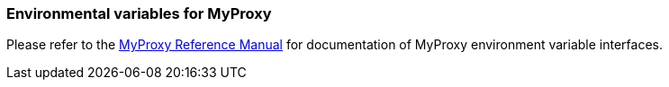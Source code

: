 
[[myproxy-env-var]]
=== Environmental variables for MyProxy ===

Please refer to the http://myproxy.ncsa.uiuc.edu/man/[MyProxy Reference
Manual] for documentation of MyProxy environment variable interfaces. 


